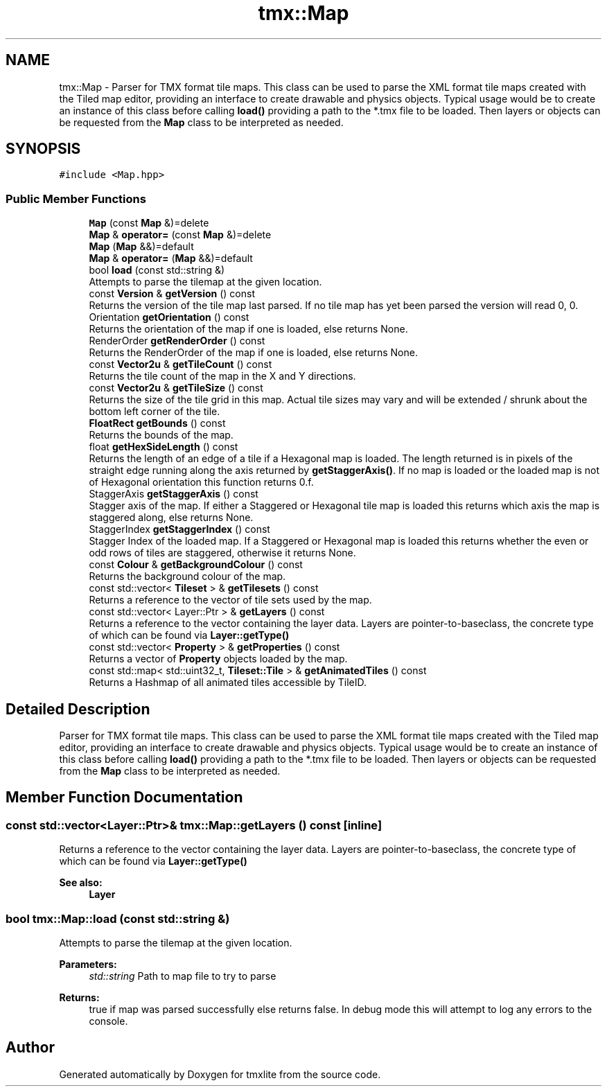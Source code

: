 .TH "tmx::Map" 3 "Tue Dec 31 2019" "Version 1.0.0" "tmxlite" \" -*- nroff -*-
.ad l
.nh
.SH NAME
tmx::Map \- Parser for TMX format tile maps\&. This class can be used to parse the XML format tile maps created with the Tiled map editor, providing an interface to create drawable and physics objects\&. Typical usage would be to create an instance of this class before calling \fBload()\fP providing a path to the *\&.tmx file to be loaded\&. Then layers or objects can be requested from the \fBMap\fP class to be interpreted as needed\&.  

.SH SYNOPSIS
.br
.PP
.PP
\fC#include <Map\&.hpp>\fP
.SS "Public Member Functions"

.in +1c
.ti -1c
.RI "\fBMap\fP (const \fBMap\fP &)=delete"
.br
.ti -1c
.RI "\fBMap\fP & \fBoperator=\fP (const \fBMap\fP &)=delete"
.br
.ti -1c
.RI "\fBMap\fP (\fBMap\fP &&)=default"
.br
.ti -1c
.RI "\fBMap\fP & \fBoperator=\fP (\fBMap\fP &&)=default"
.br
.ti -1c
.RI "bool \fBload\fP (const std::string &)"
.br
.RI "Attempts to parse the tilemap at the given location\&. "
.ti -1c
.RI "const \fBVersion\fP & \fBgetVersion\fP () const"
.br
.RI "Returns the version of the tile map last parsed\&. If no tile map has yet been parsed the version will read 0, 0\&. "
.ti -1c
.RI "Orientation \fBgetOrientation\fP () const"
.br
.RI "Returns the orientation of the map if one is loaded, else returns None\&. "
.ti -1c
.RI "RenderOrder \fBgetRenderOrder\fP () const"
.br
.RI "Returns the RenderOrder of the map if one is loaded, else returns None\&. "
.ti -1c
.RI "const \fBVector2u\fP & \fBgetTileCount\fP () const"
.br
.RI "Returns the tile count of the map in the X and Y directions\&. "
.ti -1c
.RI "const \fBVector2u\fP & \fBgetTileSize\fP () const"
.br
.RI "Returns the size of the tile grid in this map\&. Actual tile sizes may vary and will be extended / shrunk about the bottom left corner of the tile\&. "
.ti -1c
.RI "\fBFloatRect\fP \fBgetBounds\fP () const"
.br
.RI "Returns the bounds of the map\&. "
.ti -1c
.RI "float \fBgetHexSideLength\fP () const"
.br
.RI "Returns the length of an edge of a tile if a Hexagonal map is loaded\&. The length returned is in pixels of the straight edge running along the axis returned by \fBgetStaggerAxis()\fP\&. If no map is loaded or the loaded map is not of Hexagonal orientation this function returns 0\&.f\&. "
.ti -1c
.RI "StaggerAxis \fBgetStaggerAxis\fP () const"
.br
.RI "Stagger axis of the map\&. If either a Staggered or Hexagonal tile map is loaded this returns which axis the map is staggered along, else returns None\&. "
.ti -1c
.RI "StaggerIndex \fBgetStaggerIndex\fP () const"
.br
.RI "Stagger Index of the loaded map\&. If a Staggered or Hexagonal map is loaded this returns whether the even or odd rows of tiles are staggered, otherwise it returns None\&. "
.ti -1c
.RI "const \fBColour\fP & \fBgetBackgroundColour\fP () const"
.br
.RI "Returns the background colour of the map\&. "
.ti -1c
.RI "const std::vector< \fBTileset\fP > & \fBgetTilesets\fP () const"
.br
.RI "Returns a reference to the vector of tile sets used by the map\&. "
.ti -1c
.RI "const std::vector< Layer::Ptr > & \fBgetLayers\fP () const"
.br
.RI "Returns a reference to the vector containing the layer data\&. Layers are pointer-to-baseclass, the concrete type of which can be found via \fBLayer::getType()\fP "
.ti -1c
.RI "const std::vector< \fBProperty\fP > & \fBgetProperties\fP () const"
.br
.RI "Returns a vector of \fBProperty\fP objects loaded by the map\&. "
.ti -1c
.RI "const std::map< std::uint32_t, \fBTileset::Tile\fP > & \fBgetAnimatedTiles\fP () const"
.br
.RI "Returns a Hashmap of all animated tiles accessible by TileID\&. "
.in -1c
.SH "Detailed Description"
.PP 
Parser for TMX format tile maps\&. This class can be used to parse the XML format tile maps created with the Tiled map editor, providing an interface to create drawable and physics objects\&. Typical usage would be to create an instance of this class before calling \fBload()\fP providing a path to the *\&.tmx file to be loaded\&. Then layers or objects can be requested from the \fBMap\fP class to be interpreted as needed\&. 
.SH "Member Function Documentation"
.PP 
.SS "const std::vector<Layer::Ptr>& tmx::Map::getLayers () const\fC [inline]\fP"

.PP
Returns a reference to the vector containing the layer data\&. Layers are pointer-to-baseclass, the concrete type of which can be found via \fBLayer::getType()\fP 
.PP
\fBSee also:\fP
.RS 4
\fBLayer\fP 
.RE
.PP

.SS "bool tmx::Map::load (const std::string &)"

.PP
Attempts to parse the tilemap at the given location\&. 
.PP
\fBParameters:\fP
.RS 4
\fIstd::string\fP Path to map file to try to parse 
.RE
.PP
\fBReturns:\fP
.RS 4
true if map was parsed successfully else returns false\&. In debug mode this will attempt to log any errors to the console\&. 
.RE
.PP


.SH "Author"
.PP 
Generated automatically by Doxygen for tmxlite from the source code\&.
